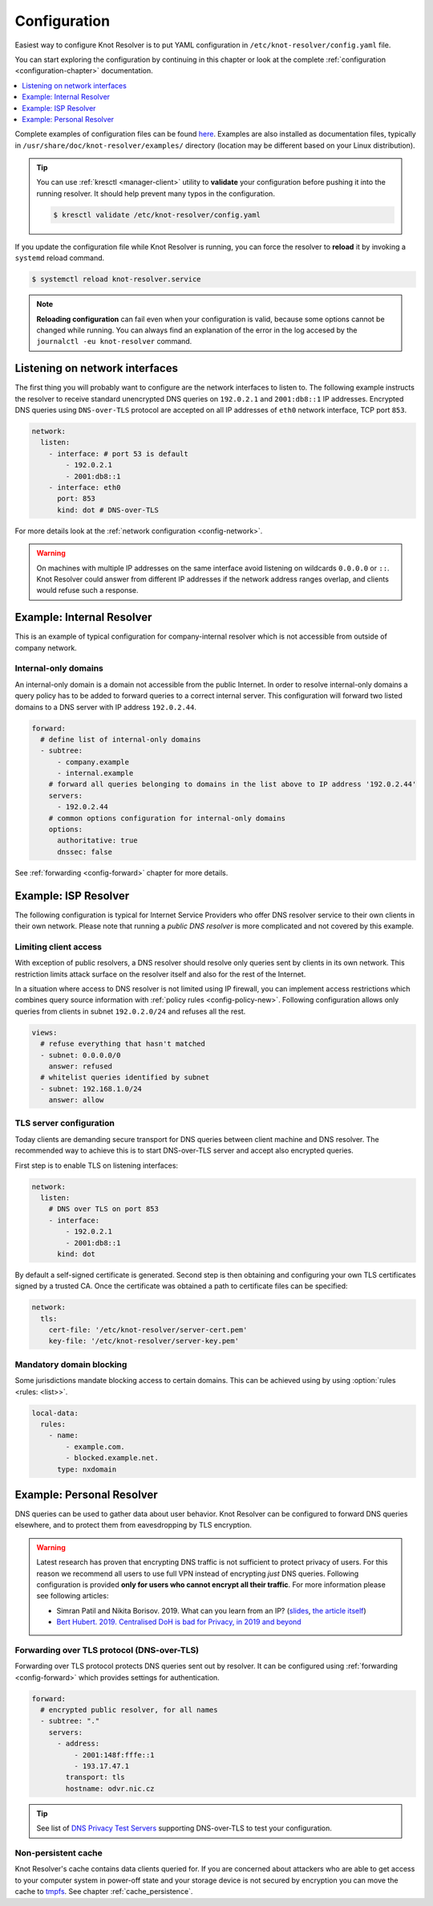 .. SPDX-License-Identifier: GPL-3.0-or-later

.. _gettingstarted-config:

*************
Configuration
*************

Easiest way to configure Knot Resolver is to put YAML configuration in ``/etc/knot-resolver/config.yaml`` file.

You can start exploring the configuration by continuing in this chapter or look at the complete :ref:`configuration <configuration-chapter>` documentation.

.. contents::
   :depth: 1
   :local:

Complete examples of configuration files can be found `here <https://gitlab.nic.cz/knot/knot-resolver/tree/master/etc/config>`_.
Examples are also installed as documentation files, typically in ``/usr/share/doc/knot-resolver/examples/`` directory (location may be different based on your Linux distribution).

.. tip::

   You can use :ref:`kresctl <manager-client>` utility to **validate** your configuration before pushing it into the running resolver.
   It should help prevent many typos in the configuration.

   .. code-block::

      $ kresctl validate /etc/knot-resolver/config.yaml

If you update the configuration file while Knot Resolver is running, you can force the resolver to **reload** it by invoking a ``systemd`` reload command.

.. code-block::

   $ systemctl reload knot-resolver.service

.. note::

   **Reloading configuration** can fail even when your configuration is valid, because some options cannot be changed while running.
   You can always find an explanation of the error in the log accesed by the ``journalctl -eu knot-resolver`` command.

===============================
Listening on network interfaces
===============================

The first thing you will probably want to configure are the network interfaces to listen to.
The following example instructs the resolver to receive standard unencrypted DNS queries on ``192.0.2.1`` and ``2001:db8::1`` IP addresses.
Encrypted DNS queries using ``DNS-over-TLS`` protocol are accepted on all IP addresses of ``eth0`` network interface, TCP port ``853``.

.. code-block:: yaml

   network:
     listen:
       - interface: # port 53 is default
           - 192.0.2.1
           - 2001:db8::1
       - interface: eth0
         port: 853
         kind: dot # DNS-over-TLS

For more details look at the :ref:`network configuration <config-network>`.

.. warning::

   On machines with multiple IP addresses on the same interface avoid listening on wildcards ``0.0.0.0`` or ``::``.
   Knot Resolver could answer from different IP addresses if the network address ranges overlap, and clients would refuse such a response.


.. _examle-internal:

==========================
Example: Internal Resolver
==========================

This is an example of typical configuration for company-internal resolver which is not accessible from outside of company network.

^^^^^^^^^^^^^^^^^^^^^
Internal-only domains
^^^^^^^^^^^^^^^^^^^^^

An internal-only domain is a domain not accessible from the public Internet.
In order to resolve internal-only domains a query policy has to be added to forward queries to a correct internal server.
This configuration will forward two listed domains to a DNS server with IP address ``192.0.2.44``.

.. code-block:: yaml

   forward:
     # define list of internal-only domains
     - subtree:
         - company.example
         - internal.example
       # forward all queries belonging to domains in the list above to IP address '192.0.2.44'
       servers:
         - 192.0.2.44
       # common options configuration for internal-only domains
       options:
         authoritative: true
         dnssec: false

See :ref:`forwarding <config-forward>` chapter for more details.


.. _examle-isp:

=====================
Example: ISP Resolver
=====================

The following configuration is typical for Internet Service Providers who offer DNS resolver
service to their own clients in their own network. Please note that running a *public DNS resolver*
is more complicated and not covered by this example.

^^^^^^^^^^^^^^^^^^^^^^
Limiting client access
^^^^^^^^^^^^^^^^^^^^^^

With exception of public resolvers, a DNS resolver should resolve only queries sent by clients in its own network. This restriction limits attack surface on the resolver itself and also for the rest of the Internet.

In a situation where access to DNS resolver is not limited using IP firewall, you can implement access restrictions which combines query source information with :ref:`policy rules <config-policy-new>`.
Following configuration allows only queries from clients in subnet ``192.0.2.0/24`` and refuses all the rest.

.. code-block:: yaml

   views:
     # refuse everything that hasn't matched
     - subnet: 0.0.0.0/0
       answer: refused
     # whitelist queries identified by subnet
     - subnet: 192.168.1.0/24
       answer: allow

^^^^^^^^^^^^^^^^^^^^^^^^
TLS server configuration
^^^^^^^^^^^^^^^^^^^^^^^^

Today clients are demanding secure transport for DNS queries between client machine and DNS resolver.
The recommended way to achieve this is to start DNS-over-TLS server and accept also encrypted queries.

First step is to enable TLS on listening interfaces:

.. code-block:: yaml

    network:
      listen:
        # DNS over TLS on port 853
        - interface:
            - 192.0.2.1
            - 2001:db8::1
          kind: dot

By default a self-signed certificate is generated.
Second step is then obtaining and configuring your own TLS certificates signed by a trusted CA.
Once the certificate was obtained a path to certificate files can be specified:

.. code-block:: yaml

   network:
     tls:
       cert-file: '/etc/knot-resolver/server-cert.pem'
       key-file: '/etc/knot-resolver/server-key.pem'

^^^^^^^^^^^^^^^^^^^^^^^^^
Mandatory domain blocking
^^^^^^^^^^^^^^^^^^^^^^^^^

Some jurisdictions mandate blocking access to certain domains.
This can be achieved using by using :option:`rules <rules: <list>>`.

.. code-block:: yaml

   local-data:
     rules:
       - name:
           - example.com.
           - blocked.example.net.
         type: nxdomain


.. _examle-personal:

==========================
Example: Personal Resolver
==========================

DNS queries can be used to gather data about user behavior.
Knot Resolver can be configured to forward DNS queries elsewhere,
and to protect them from eavesdropping by TLS encryption.

.. warning::

   Latest research has proven that encrypting DNS traffic is not sufficient to protect privacy of users.
   For this reason we recommend all users to use full VPN instead of encrypting *just* DNS queries.
   Following configuration is provided **only for users who cannot encrypt all their traffic**.
   For more information please see following articles:

   - Simran Patil and Nikita Borisov. 2019. What can you learn from an IP? (`slides <https://irtf.org/anrw/2019/slides-anrw19-final44.pdf>`_, `the article itself <https://dl.acm.org/authorize?N687437>`_)
   - `Bert Hubert. 2019. Centralised DoH is bad for Privacy, in 2019 and beyond <https://labs.ripe.net/Members/bert_hubert/centralised-doh-is-bad-for-privacy-in-2019-and-beyond>`_

^^^^^^^^^^^^^^^^^^^^^^^^^^^^^^^^^^^^^^^^^^^
Forwarding over TLS protocol (DNS-over-TLS)
^^^^^^^^^^^^^^^^^^^^^^^^^^^^^^^^^^^^^^^^^^^

Forwarding over TLS protocol protects DNS queries sent out by resolver.
It can be configured using :ref:`forwarding <config-forward>` which provides settings for authentication.

.. code-block:: yaml

   forward:
     # encrypted public resolver, for all names
     - subtree: "."
       servers:
         - address:
             - 2001:148f:fffe::1
             - 193.17.47.1
           transport: tls
           hostname: odvr.nic.cz

.. tip::

   See list of `DNS Privacy Test Servers`_ supporting DNS-over-TLS to test your configuration.

.. future

   ^^^^^^^^^^^^^^^^^^^^^^^^^^^^^^
   Forwarding to multiple targets
   ^^^^^^^^^^^^^^^^^^^^^^^^^^^^^^

   With the use of slice function, it is possible to split the
   .. With the use of :any:`policy.slice` function, it is possible to split the
   entire DNS namespace into distinct "slices". When used in conjunction with
   :ref:`TLS forwarding <tls-forwarding>`, it's possible to forward different queries to different
   .. :ref:`policy.TLS_FORWARD <tls-forwarding>`, it's possible to forward different queries to different
   remote resolvers. As a result no single remote resolver will get complete list
   of all queries performed by this client.

   .. warning::

      Beware that this method has not been scientifically tested and there might be
      types of attacks which will allow remote resolvers to infer more information about the client.
      Again: If possible encrypt **all** your traffic and not just DNS queries!

   .. code-block:: yaml

      policy:
         # TODO

   .. code-block:: lua

      policy.add(policy.slice(
         policy.slice_randomize_psl(),
         policy.TLS_FORWARD({{'192.0.2.1', hostname='res.example.com'}}),
         policy.TLS_FORWARD({
            -- multiple servers can be specified for a single slice
            -- the one with lowest round-trip time will be used
            {'193.17.47.1', hostname='odvr.nic.cz'},
            {'185.43.135.1', hostname='odvr.nic.cz'},
         })
      ))

^^^^^^^^^^^^^^^^^^^^
Non-persistent cache
^^^^^^^^^^^^^^^^^^^^

Knot Resolver's cache contains data clients queried for.
If you are concerned about attackers who are able to get access to your
computer system in power-off state and your storage device is not secured by
encryption you can move the cache to tmpfs_.
See chapter :ref:`cache_persistence`.

.. .. raw:: html

..    <h2>Next steps</h2>

.. Congratulations! Your resolver is now up and running and ready for queries. For
.. serious deployments do not forget to read :ref:`configuration-chapter` and
.. :ref:`operation-chapter` chapters.

.. _`DNS Privacy Test Servers`: https://dnsprivacy.org/wiki/display/DP/DNS+Privacy+Test+Servers
.. _tmpfs: https://en.wikipedia.org/wiki/Tmpfs
